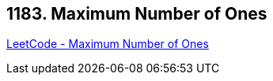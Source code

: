 == 1183. Maximum Number of Ones

https://leetcode.com/problems/maximum-number-of-ones/[LeetCode - Maximum Number of Ones]

